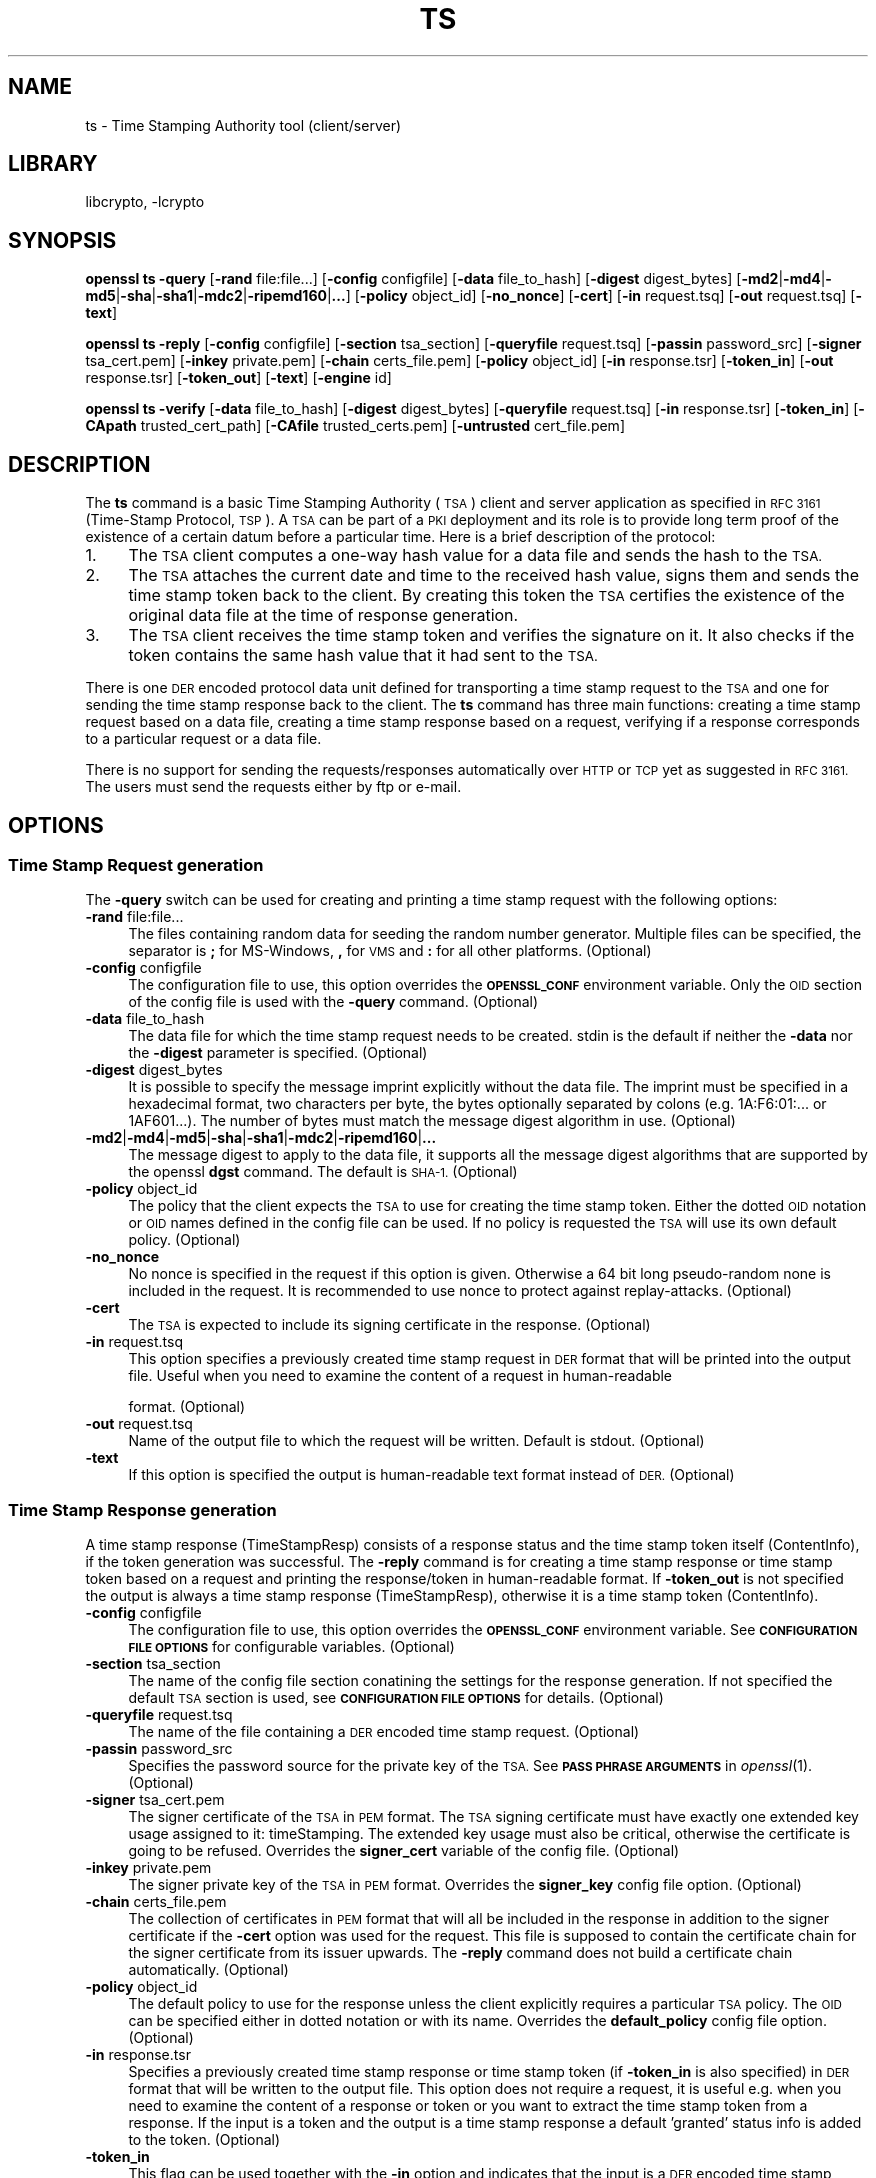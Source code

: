 .\"	$NetBSD: openssl_ts.1,v 1.4.4.4 2014/08/15 08:10:40 msaitoh Exp $
.\"
.\" Automatically generated by Pod::Man 2.28 (Pod::Simple 3.28)
.\"
.\" Standard preamble:
.\" ========================================================================
.de Sp \" Vertical space (when we can't use .PP)
.if t .sp .5v
.if n .sp
..
.de Vb \" Begin verbatim text
.ft CW
.nf
.ne \\$1
..
.de Ve \" End verbatim text
.ft R
.fi
..
.\" Set up some character translations and predefined strings.  \*(-- will
.\" give an unbreakable dash, \*(PI will give pi, \*(L" will give a left
.\" double quote, and \*(R" will give a right double quote.  \*(C+ will
.\" give a nicer C++.  Capital omega is used to do unbreakable dashes and
.\" therefore won't be available.  \*(C` and \*(C' expand to `' in nroff,
.\" nothing in troff, for use with C<>.
.tr \(*W-
.ds C+ C\v'-.1v'\h'-1p'\s-2+\h'-1p'+\s0\v'.1v'\h'-1p'
.ie n \{\
.    ds -- \(*W-
.    ds PI pi
.    if (\n(.H=4u)&(1m=24u) .ds -- \(*W\h'-12u'\(*W\h'-12u'-\" diablo 10 pitch
.    if (\n(.H=4u)&(1m=20u) .ds -- \(*W\h'-12u'\(*W\h'-8u'-\"  diablo 12 pitch
.    ds L" ""
.    ds R" ""
.    ds C` ""
.    ds C' ""
'br\}
.el\{\
.    ds -- \|\(em\|
.    ds PI \(*p
.    ds L" ``
.    ds R" ''
.    ds C`
.    ds C'
'br\}
.\"
.\" Escape single quotes in literal strings from groff's Unicode transform.
.ie \n(.g .ds Aq \(aq
.el       .ds Aq '
.\"
.\" If the F register is turned on, we'll generate index entries on stderr for
.\" titles (.TH), headers (.SH), subsections (.SS), items (.Ip), and index
.\" entries marked with X<> in POD.  Of course, you'll have to process the
.\" output yourself in some meaningful fashion.
.\"
.\" Avoid warning from groff about undefined register 'F'.
.de IX
..
.nr rF 0
.if \n(.g .if rF .nr rF 1
.if (\n(rF:(\n(.g==0)) \{
.    if \nF \{
.        de IX
.        tm Index:\\$1\t\\n%\t"\\$2"
..
.        if !\nF==2 \{
.            nr % 0
.            nr F 2
.        \}
.    \}
.\}
.rr rF
.\"
.\" Accent mark definitions (@(#)ms.acc 1.5 88/02/08 SMI; from UCB 4.2).
.\" Fear.  Run.  Save yourself.  No user-serviceable parts.
.    \" fudge factors for nroff and troff
.if n \{\
.    ds #H 0
.    ds #V .8m
.    ds #F .3m
.    ds #[ \f1
.    ds #] \fP
.\}
.if t \{\
.    ds #H ((1u-(\\\\n(.fu%2u))*.13m)
.    ds #V .6m
.    ds #F 0
.    ds #[ \&
.    ds #] \&
.\}
.    \" simple accents for nroff and troff
.if n \{\
.    ds ' \&
.    ds ` \&
.    ds ^ \&
.    ds , \&
.    ds ~ ~
.    ds /
.\}
.if t \{\
.    ds ' \\k:\h'-(\\n(.wu*8/10-\*(#H)'\'\h"|\\n:u"
.    ds ` \\k:\h'-(\\n(.wu*8/10-\*(#H)'\`\h'|\\n:u'
.    ds ^ \\k:\h'-(\\n(.wu*10/11-\*(#H)'^\h'|\\n:u'
.    ds , \\k:\h'-(\\n(.wu*8/10)',\h'|\\n:u'
.    ds ~ \\k:\h'-(\\n(.wu-\*(#H-.1m)'~\h'|\\n:u'
.    ds / \\k:\h'-(\\n(.wu*8/10-\*(#H)'\z\(sl\h'|\\n:u'
.\}
.    \" troff and (daisy-wheel) nroff accents
.ds : \\k:\h'-(\\n(.wu*8/10-\*(#H+.1m+\*(#F)'\v'-\*(#V'\z.\h'.2m+\*(#F'.\h'|\\n:u'\v'\*(#V'
.ds 8 \h'\*(#H'\(*b\h'-\*(#H'
.ds o \\k:\h'-(\\n(.wu+\w'\(de'u-\*(#H)/2u'\v'-.3n'\*(#[\z\(de\v'.3n'\h'|\\n:u'\*(#]
.ds d- \h'\*(#H'\(pd\h'-\w'~'u'\v'-.25m'\f2\(hy\fP\v'.25m'\h'-\*(#H'
.ds D- D\\k:\h'-\w'D'u'\v'-.11m'\z\(hy\v'.11m'\h'|\\n:u'
.ds th \*(#[\v'.3m'\s+1I\s-1\v'-.3m'\h'-(\w'I'u*2/3)'\s-1o\s+1\*(#]
.ds Th \*(#[\s+2I\s-2\h'-\w'I'u*3/5'\v'-.3m'o\v'.3m'\*(#]
.ds ae a\h'-(\w'a'u*4/10)'e
.ds Ae A\h'-(\w'A'u*4/10)'E
.    \" corrections for vroff
.if v .ds ~ \\k:\h'-(\\n(.wu*9/10-\*(#H)'\s-2\u~\d\s+2\h'|\\n:u'
.if v .ds ^ \\k:\h'-(\\n(.wu*10/11-\*(#H)'\v'-.4m'^\v'.4m'\h'|\\n:u'
.    \" for low resolution devices (crt and lpr)
.if \n(.H>23 .if \n(.V>19 \
\{\
.    ds : e
.    ds 8 ss
.    ds o a
.    ds d- d\h'-1'\(ga
.    ds D- D\h'-1'\(hy
.    ds th \o'bp'
.    ds Th \o'LP'
.    ds ae ae
.    ds Ae AE
.\}
.rm #[ #] #H #V #F C
.\" ========================================================================
.\"
.IX Title "TS 1"
.TH TS 1 "2014-04-08" "1.0.1i" "OpenSSL"
.\" For nroff, turn off justification.  Always turn off hyphenation; it makes
.\" way too many mistakes in technical documents.
.if n .ad l
.nh
.SH "NAME"
ts \- Time Stamping Authority tool (client/server)
.SH "LIBRARY"
libcrypto, -lcrypto
.SH "SYNOPSIS"
.IX Header "SYNOPSIS"
\&\fBopenssl\fR \fBts\fR
\&\fB\-query\fR
[\fB\-rand\fR file:file...]
[\fB\-config\fR configfile]
[\fB\-data\fR file_to_hash]
[\fB\-digest\fR digest_bytes]
[\fB\-md2\fR|\fB\-md4\fR|\fB\-md5\fR|\fB\-sha\fR|\fB\-sha1\fR|\fB\-mdc2\fR|\fB\-ripemd160\fR|\fB...\fR]
[\fB\-policy\fR object_id]
[\fB\-no_nonce\fR]
[\fB\-cert\fR]
[\fB\-in\fR request.tsq]
[\fB\-out\fR request.tsq]
[\fB\-text\fR]
.PP
\&\fBopenssl\fR \fBts\fR
\&\fB\-reply\fR
[\fB\-config\fR configfile]
[\fB\-section\fR tsa_section]
[\fB\-queryfile\fR request.tsq]
[\fB\-passin\fR password_src]
[\fB\-signer\fR tsa_cert.pem]
[\fB\-inkey\fR private.pem]
[\fB\-chain\fR certs_file.pem]
[\fB\-policy\fR object_id]
[\fB\-in\fR response.tsr]
[\fB\-token_in\fR]
[\fB\-out\fR response.tsr]
[\fB\-token_out\fR]
[\fB\-text\fR]
[\fB\-engine\fR id]
.PP
\&\fBopenssl\fR \fBts\fR
\&\fB\-verify\fR
[\fB\-data\fR file_to_hash]
[\fB\-digest\fR digest_bytes]
[\fB\-queryfile\fR request.tsq]
[\fB\-in\fR response.tsr]
[\fB\-token_in\fR]
[\fB\-CApath\fR trusted_cert_path]
[\fB\-CAfile\fR trusted_certs.pem]
[\fB\-untrusted\fR cert_file.pem]
.SH "DESCRIPTION"
.IX Header "DESCRIPTION"
The \fBts\fR command is a basic Time Stamping Authority (\s-1TSA\s0) client and server
application as specified in \s-1RFC 3161 \s0(Time-Stamp Protocol, \s-1TSP\s0). A
\&\s-1TSA\s0 can be part of a \s-1PKI\s0 deployment and its role is to provide long
term proof of the existence of a certain datum before a particular
time. Here is a brief description of the protocol:
.IP "1." 4
The \s-1TSA\s0 client computes a one-way hash value for a data file and sends
the hash to the \s-1TSA.\s0
.IP "2." 4
The \s-1TSA\s0 attaches the current date and time to the received hash value,
signs them and sends the time stamp token back to the client. By
creating this token the \s-1TSA\s0 certifies the existence of the original
data file at the time of response generation.
.IP "3." 4
The \s-1TSA\s0 client receives the time stamp token and verifies the
signature on it. It also checks if the token contains the same hash
value that it had sent to the \s-1TSA.\s0
.PP
There is one \s-1DER\s0 encoded protocol data unit defined for transporting a time
stamp request to the \s-1TSA\s0 and one for sending the time stamp response
back to the client. The \fBts\fR command has three main functions:
creating a time stamp request based on a data file,
creating a time stamp response based on a request, verifying if a
response corresponds to a particular request or a data file.
.PP
There is no support for sending the requests/responses automatically
over \s-1HTTP\s0 or \s-1TCP\s0 yet as suggested in \s-1RFC 3161.\s0 The users must send the
requests either by ftp or e\-mail.
.SH "OPTIONS"
.IX Header "OPTIONS"
.SS "Time Stamp Request generation"
.IX Subsection "Time Stamp Request generation"
The \fB\-query\fR switch can be used for creating and printing a time stamp
request with the following options:
.IP "\fB\-rand\fR file:file..." 4
.IX Item "-rand file:file..."
The files containing random data for seeding the random number
generator. Multiple files can be specified, the separator is \fB;\fR for
MS-Windows, \fB,\fR for \s-1VMS\s0 and \fB:\fR for all other platforms. (Optional)
.IP "\fB\-config\fR configfile" 4
.IX Item "-config configfile"
The configuration file to use, this option overrides the
\&\fB\s-1OPENSSL_CONF\s0\fR environment variable. Only the \s-1OID\s0 section
of the config file is used with the \fB\-query\fR command. (Optional)
.IP "\fB\-data\fR file_to_hash" 4
.IX Item "-data file_to_hash"
The data file for which the time stamp request needs to be
created. stdin is the default if neither the \fB\-data\fR nor the \fB\-digest\fR
parameter is specified. (Optional)
.IP "\fB\-digest\fR digest_bytes" 4
.IX Item "-digest digest_bytes"
It is possible to specify the message imprint explicitly without the data
file. The imprint must be specified in a hexadecimal format, two characters
per byte, the bytes optionally separated by colons (e.g. 1A:F6:01:... or
1AF601...). The number of bytes must match the message digest algorithm
in use. (Optional)
.IP "\fB\-md2\fR|\fB\-md4\fR|\fB\-md5\fR|\fB\-sha\fR|\fB\-sha1\fR|\fB\-mdc2\fR|\fB\-ripemd160\fR|\fB...\fR" 4
.IX Item "-md2|-md4|-md5|-sha|-sha1|-mdc2|-ripemd160|..."
The message digest to apply to the data file, it supports all the message
digest algorithms that are supported by the openssl \fBdgst\fR command.
The default is \s-1SHA\-1. \s0(Optional)
.IP "\fB\-policy\fR object_id" 4
.IX Item "-policy object_id"
The policy that the client expects the \s-1TSA\s0 to use for creating the
time stamp token. Either the dotted \s-1OID\s0 notation or \s-1OID\s0 names defined
in the config file can be used. If no policy is requested the \s-1TSA\s0 will
use its own default policy. (Optional)
.IP "\fB\-no_nonce\fR" 4
.IX Item "-no_nonce"
No nonce is specified in the request if this option is
given. Otherwise a 64 bit long pseudo-random none is
included in the request. It is recommended to use nonce to
protect against replay-attacks. (Optional)
.IP "\fB\-cert\fR" 4
.IX Item "-cert"
The \s-1TSA\s0 is expected to include its signing certificate in the
response. (Optional)
.IP "\fB\-in\fR request.tsq" 4
.IX Item "-in request.tsq"
This option specifies a previously created time stamp request in \s-1DER\s0
format that will be printed into the output file. Useful when you need
to examine the content of a request in human-readable
.Sp
format. (Optional)
.IP "\fB\-out\fR request.tsq" 4
.IX Item "-out request.tsq"
Name of the output file to which the request will be written. Default
is stdout. (Optional)
.IP "\fB\-text\fR" 4
.IX Item "-text"
If this option is specified the output is human-readable text format
instead of \s-1DER. \s0(Optional)
.SS "Time Stamp Response generation"
.IX Subsection "Time Stamp Response generation"
A time stamp response (TimeStampResp) consists of a response status
and the time stamp token itself (ContentInfo), if the token generation was
successful. The \fB\-reply\fR command is for creating a time stamp
response or time stamp token based on a request and printing the
response/token in human-readable format. If \fB\-token_out\fR is not
specified the output is always a time stamp response (TimeStampResp),
otherwise it is a time stamp token (ContentInfo).
.IP "\fB\-config\fR configfile" 4
.IX Item "-config configfile"
The configuration file to use, this option overrides the
\&\fB\s-1OPENSSL_CONF\s0\fR environment variable. See \fB\s-1CONFIGURATION FILE
OPTIONS\s0\fR for configurable variables. (Optional)
.IP "\fB\-section\fR tsa_section" 4
.IX Item "-section tsa_section"
The name of the config file section conatining the settings for the
response generation. If not specified the default \s-1TSA\s0 section is
used, see \fB\s-1CONFIGURATION FILE OPTIONS\s0\fR for details. (Optional)
.IP "\fB\-queryfile\fR request.tsq" 4
.IX Item "-queryfile request.tsq"
The name of the file containing a \s-1DER\s0 encoded time stamp request. (Optional)
.IP "\fB\-passin\fR password_src" 4
.IX Item "-passin password_src"
Specifies the password source for the private key of the \s-1TSA.\s0 See
\&\fB\s-1PASS PHRASE ARGUMENTS\s0\fR in \fIopenssl\fR\|(1). (Optional)
.IP "\fB\-signer\fR tsa_cert.pem" 4
.IX Item "-signer tsa_cert.pem"
The signer certificate of the \s-1TSA\s0 in \s-1PEM\s0 format. The \s-1TSA\s0 signing
certificate must have exactly one extended key usage assigned to it:
timeStamping. The extended key usage must also be critical, otherwise
the certificate is going to be refused. Overrides the \fBsigner_cert\fR
variable of the config file. (Optional)
.IP "\fB\-inkey\fR private.pem" 4
.IX Item "-inkey private.pem"
The signer private key of the \s-1TSA\s0 in \s-1PEM\s0 format. Overrides the
\&\fBsigner_key\fR config file option. (Optional)
.IP "\fB\-chain\fR certs_file.pem" 4
.IX Item "-chain certs_file.pem"
The collection of certificates in \s-1PEM\s0 format that will all
be included in the response in addition to the signer certificate if
the \fB\-cert\fR option was used for the request. This file is supposed to
contain the certificate chain for the signer certificate from its
issuer upwards. The \fB\-reply\fR command does not build a certificate
chain automatically. (Optional)
.IP "\fB\-policy\fR object_id" 4
.IX Item "-policy object_id"
The default policy to use for the response unless the client
explicitly requires a particular \s-1TSA\s0 policy. The \s-1OID\s0 can be specified
either in dotted notation or with its name. Overrides the
\&\fBdefault_policy\fR config file option. (Optional)
.IP "\fB\-in\fR response.tsr" 4
.IX Item "-in response.tsr"
Specifies a previously created time stamp response or time stamp token
(if \fB\-token_in\fR is also specified) in \s-1DER\s0 format that will be written
to the output file. This option does not require a request, it is
useful e.g. when you need to examine the content of a response or
token or you want to extract the time stamp token from a response. If
the input is a token and the output is a time stamp response a default
\&'granted' status info is added to the token. (Optional)
.IP "\fB\-token_in\fR" 4
.IX Item "-token_in"
This flag can be used together with the \fB\-in\fR option and indicates
that the input is a \s-1DER\s0 encoded time stamp token (ContentInfo) instead
of a time stamp response (TimeStampResp). (Optional)
.IP "\fB\-out\fR response.tsr" 4
.IX Item "-out response.tsr"
The response is written to this file. The format and content of the
file depends on other options (see \fB\-text\fR, \fB\-token_out\fR). The default is
stdout. (Optional)
.IP "\fB\-token_out\fR" 4
.IX Item "-token_out"
The output is a time stamp token (ContentInfo) instead of time stamp
response (TimeStampResp). (Optional)
.IP "\fB\-text\fR" 4
.IX Item "-text"
If this option is specified the output is human-readable text format
instead of \s-1DER. \s0(Optional)
.IP "\fB\-engine\fR id" 4
.IX Item "-engine id"
Specifying an engine (by its unique \fBid\fR string) will cause \fBts\fR
to attempt to obtain a functional reference to the specified engine,
thus initialising it if needed. The engine will then be set as the default
for all available algorithms. Default is builtin. (Optional)
.SS "Time Stamp Response verification"
.IX Subsection "Time Stamp Response verification"
The \fB\-verify\fR command is for verifying if a time stamp response or time
stamp token is valid and matches a particular time stamp request or
data file. The \fB\-verify\fR command does not use the configuration file.
.IP "\fB\-data\fR file_to_hash" 4
.IX Item "-data file_to_hash"
The response or token must be verified against file_to_hash. The file
is hashed with the message digest algorithm specified in the token.
The \fB\-digest\fR and \fB\-queryfile\fR options must not be specified with this one.
(Optional)
.IP "\fB\-digest\fR digest_bytes" 4
.IX Item "-digest digest_bytes"
The response or token must be verified against the message digest specified
with this option. The number of bytes must match the message digest algorithm
specified in the token. The \fB\-data\fR and \fB\-queryfile\fR options must not be
specified with this one. (Optional)
.IP "\fB\-queryfile\fR request.tsq" 4
.IX Item "-queryfile request.tsq"
The original time stamp request in \s-1DER\s0 format. The \fB\-data\fR and \fB\-digest\fR
options must not be specified with this one. (Optional)
.IP "\fB\-in\fR response.tsr" 4
.IX Item "-in response.tsr"
The time stamp response that needs to be verified in \s-1DER\s0 format. (Mandatory)
.IP "\fB\-token_in\fR" 4
.IX Item "-token_in"
This flag can be used together with the \fB\-in\fR option and indicates
that the input is a \s-1DER\s0 encoded time stamp token (ContentInfo) instead
of a time stamp response (TimeStampResp). (Optional)
.IP "\fB\-CApath\fR trusted_cert_path" 4
.IX Item "-CApath trusted_cert_path"
The name of the directory containing the trused \s-1CA\s0 certificates of the
client. See the similar option of \fIopenssl_verify\fR\|(1) for additional
details. Either this option or \fB\-CAfile\fR must be specified. (Optional)
.IP "\fB\-CAfile\fR trusted_certs.pem" 4
.IX Item "-CAfile trusted_certs.pem"
The name of the file containing a set of trusted self-signed \s-1CA \s0
certificates in \s-1PEM\s0 format. See the similar option of
\&\fIopenssl_verify\fR\|(1) for additional details. Either this option
or \fB\-CApath\fR must be specified.
(Optional)
.IP "\fB\-untrusted\fR cert_file.pem" 4
.IX Item "-untrusted cert_file.pem"
Set of additional untrusted certificates in \s-1PEM\s0 format which may be
needed when building the certificate chain for the \s-1TSA\s0's signing
certificate. This file must contain the \s-1TSA\s0 signing certificate and
all intermediate \s-1CA\s0 certificates unless the response includes them.
(Optional)
.SH "CONFIGURATION FILE OPTIONS"
.IX Header "CONFIGURATION FILE OPTIONS"
The \fB\-query\fR and \fB\-reply\fR commands make use of a configuration file
defined by the \fB\s-1OPENSSL_CONF\s0\fR environment variable. See \fIopenssl.cnf\fR\|(5)
for a general description of the syntax of the config file. The
\&\fB\-query\fR command uses only the symbolic \s-1OID\s0 names section
and it can work without it. However, the \fB\-reply\fR command needs the
config file for its operation.
.PP
When there is a command line switch equivalent of a variable the
switch always overrides the settings in the config file.
.IP "\fBtsa\fR section, \fBdefault_tsa\fR" 4
.IX Item "tsa section, default_tsa"
This is the main section and it specifies the name of another section
that contains all the options for the \fB\-reply\fR command. This default
section can be overridden with the \fB\-section\fR command line switch. (Optional)
.IP "\fBoid_file\fR" 4
.IX Item "oid_file"
See \fIopenssl_ca\fR\|(1) for description. (Optional)
.IP "\fBoid_section\fR" 4
.IX Item "oid_section"
See \fIopenssl_ca\fR\|(1) for description. (Optional)
.IP "\fB\s-1RANDFILE\s0\fR" 4
.IX Item "RANDFILE"
See \fIopenssl_ca\fR\|(1) for description. (Optional)
.IP "\fBserial\fR" 4
.IX Item "serial"
The name of the file containing the hexadecimal serial number of the
last time stamp response created. This number is incremented by 1 for
each response. If the file does not exist at the time of response
generation a new file is created with serial number 1. (Mandatory)
.IP "\fBcrypto_device\fR" 4
.IX Item "crypto_device"
Specifies the OpenSSL engine that will be set as the default for
all available algorithms. The default value is builtin, you can specify
any other engines supported by OpenSSL (e.g. use chil for the NCipher \s-1HSM\s0).
(Optional)
.IP "\fBsigner_cert\fR" 4
.IX Item "signer_cert"
\&\s-1TSA\s0 signing certificate in \s-1PEM\s0 format. The same as the \fB\-signer\fR
command line option. (Optional)
.IP "\fBcerts\fR" 4
.IX Item "certs"
A file containing a set of \s-1PEM\s0 encoded certificates that need to be
included in the response. The same as the \fB\-chain\fR command line
option. (Optional)
.IP "\fBsigner_key\fR" 4
.IX Item "signer_key"
The private key of the \s-1TSA\s0 in \s-1PEM\s0 format. The same as the \fB\-inkey\fR
command line option. (Optional)
.IP "\fBdefault_policy\fR" 4
.IX Item "default_policy"
The default policy to use when the request does not mandate any
policy. The same as the \fB\-policy\fR command line option. (Optional)
.IP "\fBother_policies\fR" 4
.IX Item "other_policies"
Comma separated list of policies that are also acceptable by the \s-1TSA\s0
and used only if the request explicitly specifies one of them. (Optional)
.IP "\fBdigests\fR" 4
.IX Item "digests"
The list of message digest algorithms that the \s-1TSA\s0 accepts. At least
one algorithm must be specified. (Mandatory)
.IP "\fBaccuracy\fR" 4
.IX Item "accuracy"
The accuracy of the time source of the \s-1TSA\s0 in seconds, milliseconds
and microseconds. E.g. secs:1, millisecs:500, microsecs:100. If any of
the components is missing zero is assumed for that field. (Optional)
.IP "\fBclock_precision_digits\fR" 4
.IX Item "clock_precision_digits"
Specifies the maximum number of digits, which represent the fraction of
seconds, that  need to be included in the time field. The trailing zeroes
must be removed from the time, so there might actually be fewer digits,
or no fraction of seconds at all. Supported only on \s-1UNIX\s0 platforms.
The maximum value is 6, default is 0.
(Optional)
.IP "\fBordering\fR" 4
.IX Item "ordering"
If this option is yes the responses generated by this \s-1TSA\s0 can always
be ordered, even if the time difference between two responses is less
than the sum of their accuracies. Default is no. (Optional)
.IP "\fBtsa_name\fR" 4
.IX Item "tsa_name"
Set this option to yes if the subject name of the \s-1TSA\s0 must be included in
the \s-1TSA\s0 name field of the response. Default is no. (Optional)
.IP "\fBess_cert_id_chain\fR" 4
.IX Item "ess_cert_id_chain"
The SignedData objects created by the \s-1TSA\s0 always contain the
certificate identifier of the signing certificate in a signed
attribute (see \s-1RFC 2634,\s0 Enhanced Security Services). If this option
is set to yes and either the \fBcerts\fR variable or the \fB\-chain\fR option
is specified then the certificate identifiers of the chain will also
be included in the SigningCertificate signed attribute. If this
variable is set to no, only the signing certificate identifier is
included. Default is no. (Optional)
.SH "ENVIRONMENT VARIABLES"
.IX Header "ENVIRONMENT VARIABLES"
\&\fB\s-1OPENSSL_CONF\s0\fR contains the path of the configuration file and can be
overridden by the \fB\-config\fR command line option.
.SH "EXAMPLES"
.IX Header "EXAMPLES"
All the examples below presume that \fB\s-1OPENSSL_CONF\s0\fR is set to a proper
configuration file, e.g. the example configuration file
openssl/apps/openssl.cnf will do.
.SS "Time Stamp Request"
.IX Subsection "Time Stamp Request"
To create a time stamp request for design1.txt with \s-1SHA\-1 \s0
without nonce and policy and no certificate is required in the response:
.PP
.Vb 2
\&  openssl ts \-query \-data design1.txt \-no_nonce \e
\&        \-out design1.tsq
.Ve
.PP
To create a similar time stamp request with specifying the message imprint
explicitly:
.PP
.Vb 2
\&  openssl ts \-query \-digest b7e5d3f93198b38379852f2c04e78d73abdd0f4b \e
\&         \-no_nonce \-out design1.tsq
.Ve
.PP
To print the content of the previous request in human readable format:
.PP
.Vb 1
\&  openssl ts \-query \-in design1.tsq \-text
.Ve
.PP
To create a time stamp request which includes the \s-1MD\-5\s0 digest
of design2.txt, requests the signer certificate and nonce,
specifies a policy id (assuming the tsa_policy1 name is defined in the
\&\s-1OID\s0 section of the config file):
.PP
.Vb 2
\&  openssl ts \-query \-data design2.txt \-md5 \e
\&        \-policy tsa_policy1 \-cert \-out design2.tsq
.Ve
.SS "Time Stamp Response"
.IX Subsection "Time Stamp Response"
Before generating a response a signing certificate must be created for
the \s-1TSA\s0 that contains the \fBtimeStamping\fR critical extended key usage extension
without any other key usage extensions. You can add the
\&'extendedKeyUsage = critical,timeStamping' line to the user certificate section
of the config file to generate a proper certificate. See \fIopenssl_req\fR\|(1),
\&\fIopenssl_ca\fR\|(1), \fIopenssl_x509\fR\|(1) for instructions. The examples
below assume that cacert.pem contains the certificate of the \s-1CA,\s0
tsacert.pem is the signing certificate issued by cacert.pem and
tsakey.pem is the private key of the \s-1TSA.\s0
.PP
To create a time stamp response for a request:
.PP
.Vb 2
\&  openssl ts \-reply \-queryfile design1.tsq \-inkey tsakey.pem \e
\&        \-signer tsacert.pem \-out design1.tsr
.Ve
.PP
If you want to use the settings in the config file you could just write:
.PP
.Vb 1
\&  openssl ts \-reply \-queryfile design1.tsq \-out design1.tsr
.Ve
.PP
To print a time stamp reply to stdout in human readable format:
.PP
.Vb 1
\&  openssl ts \-reply \-in design1.tsr \-text
.Ve
.PP
To create a time stamp token instead of time stamp response:
.PP
.Vb 1
\&  openssl ts \-reply \-queryfile design1.tsq \-out design1_token.der \-token_out
.Ve
.PP
To print a time stamp token to stdout in human readable format:
.PP
.Vb 1
\&  openssl ts \-reply \-in design1_token.der \-token_in \-text \-token_out
.Ve
.PP
To extract the time stamp token from a response:
.PP
.Vb 1
\&  openssl ts \-reply \-in design1.tsr \-out design1_token.der \-token_out
.Ve
.PP
To add 'granted' status info to a time stamp token thereby creating a
valid response:
.PP
.Vb 1
\&  openssl ts \-reply \-in design1_token.der \-token_in \-out design1.tsr
.Ve
.SS "Time Stamp Verification"
.IX Subsection "Time Stamp Verification"
To verify a time stamp reply against a request:
.PP
.Vb 2
\&  openssl ts \-verify \-queryfile design1.tsq \-in design1.tsr \e
\&        \-CAfile cacert.pem \-untrusted tsacert.pem
.Ve
.PP
To verify a time stamp reply that includes the certificate chain:
.PP
.Vb 2
\&  openssl ts \-verify \-queryfile design2.tsq \-in design2.tsr \e
\&        \-CAfile cacert.pem
.Ve
.PP
To verify a time stamp token against the original data file:
  openssl ts \-verify \-data design2.txt \-in design2.tsr \e
	\-CAfile cacert.pem
.PP
To verify a time stamp token against a message imprint:
  openssl ts \-verify \-digest b7e5d3f93198b38379852f2c04e78d73abdd0f4b \e
	 \-in design2.tsr \-CAfile cacert.pem
.PP
You could also look at the 'test' directory for more examples.
.SH "BUGS"
.IX Header "BUGS"
If you find any bugs or you have suggestions please write to
Zoltan Glozik <zglozik@opentsa.org>. Known issues:
.IP "\(bu" 4
No support for time stamps over \s-1SMTP,\s0 though it is quite easy
to implement an automatic e\-mail based \s-1TSA\s0 with \fIprocmail\fR\|(1)
and \fIperl\fR\|(1). \s-1HTTP\s0 server support is provided in the form of
a separate apache module. \s-1HTTP\s0 client support is provided by
\&\fItsget\fR\|(1). Pure \s-1TCP/IP\s0 protocol is not supported.
.IP "\(bu" 4
The file containing the last serial number of the \s-1TSA\s0 is not
locked when being read or written. This is a problem if more than one
instance of \fIopenssl\fR\|(1) is trying to create a time stamp
response at the same time. This is not an issue when using the apache
server module, it does proper locking.
.IP "\(bu" 4
Look for the \s-1FIXME\s0 word in the source files.
.IP "\(bu" 4
The source code should really be reviewed by somebody else, too.
.IP "\(bu" 4
More testing is needed, I have done only some basic tests (see
test/testtsa).
.SH "AUTHOR"
.IX Header "AUTHOR"
Zoltan Glozik <zglozik@opentsa.org>, OpenTSA project (http://www.opentsa.org)
.SH "SEE ALSO"
.IX Header "SEE ALSO"
\&\fItsget\fR\|(1), \fIopenssl\fR\|(1), \fIopenssl_req\fR\|(1),
\&\fIopenssl_x509\fR\|(1), \fIopenssl_ca\fR\|(1), \fIopenssl_genrsa\fR\|(1),
\&\fIopenssl.cnf\fR\|(5)
